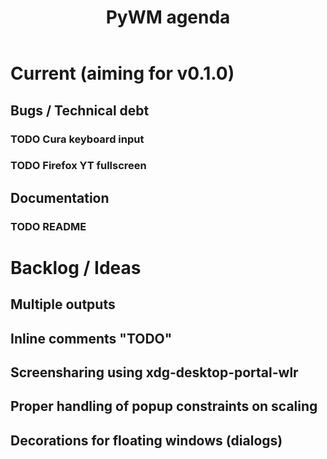 #+TITLE: PyWM agenda

* Current (aiming for v0.1.0)

** Bugs / Technical debt
*** TODO Cura keyboard input
*** TODO Firefox YT fullscreen

** Documentation
*** TODO README

* Backlog / Ideas
** Multiple outputs
** Inline comments "TODO"
** Screensharing using xdg-desktop-portal-wlr
** Proper handling of popup constraints on scaling
** Decorations for floating windows (dialogs)
